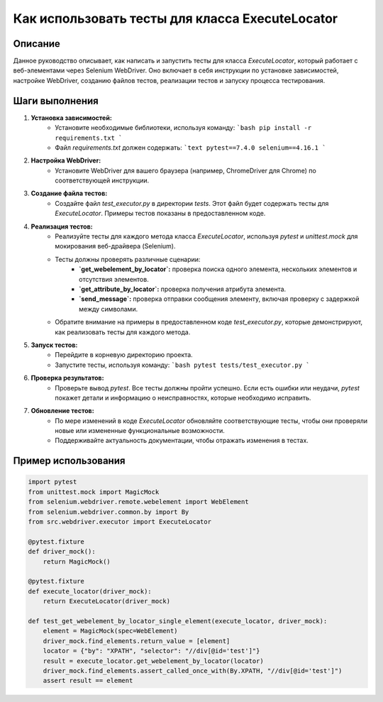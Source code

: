 Как использовать тесты для класса ExecuteLocator
==========================================================================================

Описание
-------------------------
Данное руководство описывает, как написать и запустить тесты для класса `ExecuteLocator`, который работает с веб-элементами через Selenium WebDriver. Оно включает в себя инструкции по установке зависимостей, настройке WebDriver, созданию файлов тестов, реализации тестов и запуску процесса тестирования.

Шаги выполнения
-------------------------
1. **Установка зависимостей:**
    - Установите необходимые библиотеки, используя команду:
      ```bash
      pip install -r requirements.txt
      ```
    - Файл `requirements.txt` должен содержать:
      ```text
      pytest==7.4.0
      selenium==4.16.1
      ```

2. **Настройка WebDriver:**
    - Установите WebDriver для вашего браузера (например, ChromeDriver для Chrome) по соответствующей инструкции.

3. **Создание файла тестов:**
    - Создайте файл `test_executor.py` в директории `tests`.  Этот файл будет содержать тесты для `ExecuteLocator`.  Примеры тестов показаны в предоставленном коде.

4. **Реализация тестов:**
    - Реализуйте тесты для каждого метода класса `ExecuteLocator`, используя `pytest` и `unittest.mock` для мокирования веб-драйвера (Selenium).
    - Тесты должны проверять различные сценарии:
        - **`get_webelement_by_locator`:**  проверка поиска одного элемента, нескольких элементов и отсутствия элементов.
        - **`get_attribute_by_locator`:** проверка получения атрибута элемента.
        - **`send_message`:** проверка отправки сообщения элементу, включая проверку с задержкой между символами.
    - Обратите внимание на примеры в предоставленном коде `test_executor.py`, которые демонстрируют, как реализовать тесты для каждого метода.

5. **Запуск тестов:**
    - Перейдите в корневую директорию проекта.
    - Запустите тесты, используя команду:
      ```bash
      pytest tests/test_executor.py
      ```

6. **Проверка результатов:**
    - Проверьте вывод `pytest`. Все тесты должны пройти успешно. Если есть ошибки или неудачи, `pytest` покажет детали и информацию о неисправностях, которые необходимо исправить.

7. **Обновление тестов:**
    - По мере изменений в коде `ExecuteLocator` обновляйте соответствующие тесты, чтобы они проверяли новые или измененные функциональные возможности.
    - Поддерживайте актуальность документации, чтобы отражать изменения в тестах.

Пример использования
-------------------------
.. code-block:: python

    import pytest
    from unittest.mock import MagicMock
    from selenium.webdriver.remote.webelement import WebElement
    from selenium.webdriver.common.by import By
    from src.webdriver.executor import ExecuteLocator

    @pytest.fixture
    def driver_mock():
        return MagicMock()

    @pytest.fixture
    def execute_locator(driver_mock):
        return ExecuteLocator(driver_mock)

    def test_get_webelement_by_locator_single_element(execute_locator, driver_mock):
        element = MagicMock(spec=WebElement)
        driver_mock.find_elements.return_value = [element]
        locator = {"by": "XPATH", "selector": "//div[@id='test']"}
        result = execute_locator.get_webelement_by_locator(locator)
        driver_mock.find_elements.assert_called_once_with(By.XPATH, "//div[@id='test']")
        assert result == element